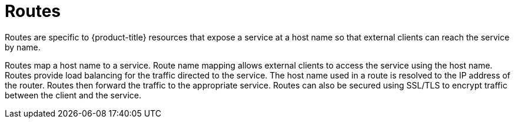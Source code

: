 // Module included in the following assemblies:
//
// * networking/understanding-networking.adoc

:_mod-docs-content-type: CONCEPT
[id="nw-understanding-networking-routes_{context}"]
= Routes

Routes are specific to {product-title} resources that expose a service at a host name so that external clients can reach the service by name.

Routes map a host name to a service. Route name mapping allows external clients to access the service using the host name.
Routes provide load balancing for the traffic directed to the service. The host name used in a route is resolved to the IP address of the router. Routes then forward the traffic to the appropriate service. Routes can also be secured using SSL/TLS to encrypt traffic between the client and the service.
